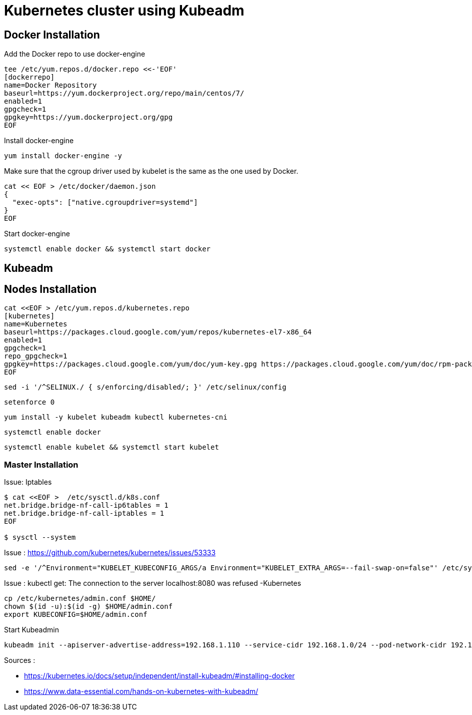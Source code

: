 = *Kubernetes cluster using Kubeadm*

== Docker Installation 

Add the Docker repo to use docker-engine 
[source,shell]
----
tee /etc/yum.repos.d/docker.repo <<-'EOF'
[dockerrepo]
name=Docker Repository
baseurl=https://yum.dockerproject.org/repo/main/centos/7/
enabled=1
gpgcheck=1
gpgkey=https://yum.dockerproject.org/gpg
EOF
----

Install docker-engine
[source,shell]
----
yum install docker-engine -y
----

Make sure that the cgroup driver used by kubelet is the same as the one used by Docker. 
[source,shell]
----
cat << EOF > /etc/docker/daemon.json
{
  "exec-opts": ["native.cgroupdriver=systemd"]
}
EOF
----

Start docker-engine 
[source,shell]
----
systemctl enable docker && systemctl start docker
----

== Kubeadm

== Nodes Installation

[source,shell]
----
cat <<EOF > /etc/yum.repos.d/kubernetes.repo
[kubernetes]
name=Kubernetes
baseurl=https://packages.cloud.google.com/yum/repos/kubernetes-el7-x86_64
enabled=1
gpgcheck=1
repo_gpgcheck=1
gpgkey=https://packages.cloud.google.com/yum/doc/yum-key.gpg https://packages.cloud.google.com/yum/doc/rpm-package-key.gpg
EOF
----

[source,shell]
----
sed -i '/^SELINUX./ { s/enforcing/disabled/; }' /etc/selinux/config
----

[source,shell]
----
setenforce 0
----

[source,shell]
----
yum install -y kubelet kubeadm kubectl kubernetes-cni
----

[source,shell]
----
systemctl enable docker
----

[source,shell]
----
systemctl enable kubelet && systemctl start kubelet
----

=== Master Installation

Issue: Iptables

[source,shell]
----
$ cat <<EOF >  /etc/sysctl.d/k8s.conf
net.bridge.bridge-nf-call-ip6tables = 1
net.bridge.bridge-nf-call-iptables = 1
EOF

$ sysctl --system
----


Issue : https://github.com/kubernetes/kubernetes/issues/53333
[source,shell]
----
sed -e '/^Environment="KUBELET_KUBECONFIG_ARGS/a Environment="KUBELET_EXTRA_ARGS=--fail-swap-on=false"' /etc/systemd/system/kubelet.service.d/10-kubeadm.conf
----

Issue : kubectl get: The connection to the server localhost:8080 was refused -Kubernetes
[source,shell]
----
cp /etc/kubernetes/admin.conf $HOME/
chown $(id -u):$(id -g) $HOME/admin.conf
export KUBECONFIG=$HOME/admin.conf
----

Start Kubeadmin
[source,shell]
----
kubeadm init --apiserver-advertise-address=192.168.1.110 --service-cidr 192.168.1.0/24 --pod-network-cidr 192.168.1.0/24
----

Sources : 

- https://kubernetes.io/docs/setup/independent/install-kubeadm/#installing-docker
- https://www.data-essential.com/hands-on-kubernetes-with-kubeadm/
